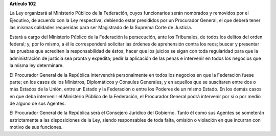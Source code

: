**Artículo 102**

La Ley organizará al Ministerio Público de la Federación, cuyos
funcionarios serán nombrados y removidos por el Ejecutivo, de acuerdo
con la Ley respectiva, debiendo estar presididos por un Procurador
General, el que deberá tener las mismas calidades requeridas para ser
Magistrado de la Suprema Corte de Justicia.

Estará a cargo del Ministerio Público de la Federación la persecución,
ante los Tribunales, de todos los delitos del orden federal; y, por lo
mismo, a él le corresponderá solicitar las órdenes de aprehensión contra
los reos; buscar y presentar las pruebas que acrediten la
responsabilidad de éstos; hacer que los juicios se sigan con toda
regularidad para que la administración de justicia sea pronta y
expedita; pedir la aplicación de las penas e intervenir en todos los
negocios que la misma ley determinare.

El Procurador General de la República intervendrá personalmente en todos
los negocios en que la Federación fuese parte; en los casos de los
Ministros, Diplomáticos y Cónsules Generales, y en aquellos que se
suscitaren entre dos o más Estados de la Unión, entre un Estado y la
Federación o entre los Poderes de un mismo Estado. En los demás casos en
que deba intervenir el Ministerio Público de la Federación, el
Procurador General podrá intervenir por sí o por medio de alguno de sus
Agentes.

El Procurador General de la República será el Consejero Jurídico del
Gobierno. Tanto él como sus Agentes se someterán estrictamente a las
disposiciones de la Ley, siendo responsables de toda falta, omisión o
violación en que incurran con motivo de sus funciones.
